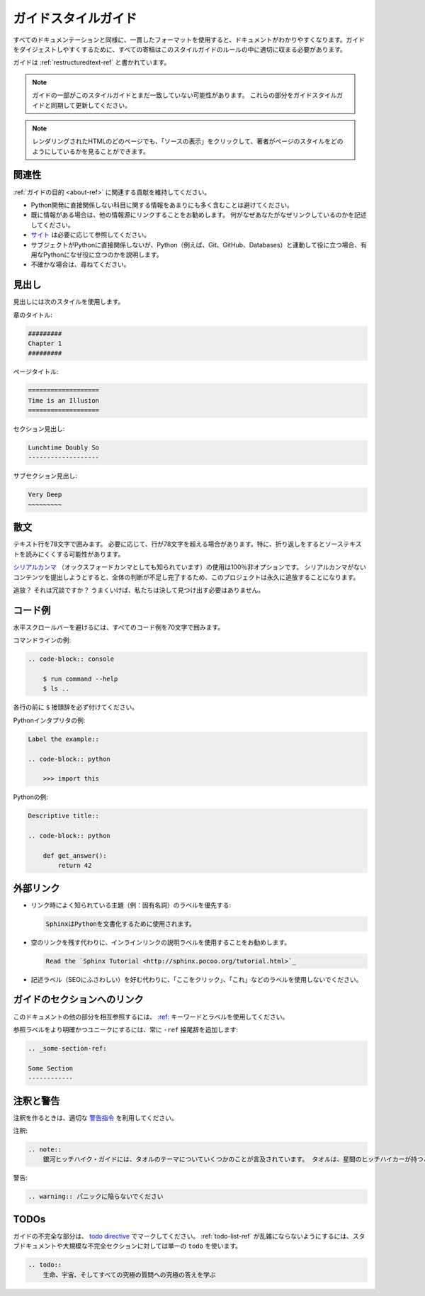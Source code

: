 .. _guide-style-guide:

.. =====================
.. The Guide Style Guide
.. =====================

====================
ガイドスタイルガイド
====================

.. As with all documentation, having a consistent format helps make the
.. document more understandable. In order to make The Guide easier to digest,
.. all contributions should fit within the rules of this style guide where
.. appropriate.

すべてのドキュメンテーションと同様に、一貫したフォーマットを使用すると、ドキュメントがわかりやすくなります。ガイドをダイジェストしやすくするために、すべての寄稿はこのスタイルガイドのルールの中に適切に収まる必要があります。

.. The Guide is written as :ref:`restructuredtext-ref`.

ガイドは :ref:`restructuredtext-ref` と書かれています。

.. .. note:: Parts of The Guide may not yet match this style guide. Feel free
..    to update those parts to be in sync with The Guide Style Guide

.. note:: ガイドの一部がこのスタイルガイドとまだ一致していない可能性があります。 これらの部分をガイドスタイルガイドと同期して更新してください。

.. .. note:: On any page of the rendered HTML you can click "Show Source" to
..    see how authors have styled the page.

.. note:: レンダリングされたHTMLのどのページでも、「ソースの表示」をクリックして、著者がページのスタイルをどのようにしているかを見ることができます。

.. Relevancy
.. ---------

関連性
------

.. Strive to keep any contributions relevant to the :ref:`purpose of The Guide
.. <about-ref>`.

:ref:`ガイドの目的 <about-ref>` に関連する貢献を維持してください。

.. * Avoid including too much information on subjects that don't directly
..   relate to Python development.
.. * Prefer to link to other sources if the information is already out there.
..   Be sure to describe what and why you are linking.
.. * `Cite <http://sphinx.pocoo.org/rest.html?highlight=citations#citations>`_
..   references where needed.
.. * If a subject isn't directly relevant to Python, but useful in conjunction
..   with Python (e.g., Git, GitHub, Databases), reference by linking to useful
..   resources, and describe why it's useful to Python.
.. * When in doubt, ask.

* Python開発に直接関係しない科目に関する情報をあまりにも多く含むことは避けてください。
* 既に情報がある場合は、他の情報源にリンクすることをお勧めします。 何がなぜあなたがなぜリンクしているのかを記述してください。
* `サイト <http://sphinx.pocoo.org/rest.html?highlight=citations#citations>`_ は必要に応じて参照してください。
* サブジェクトがPythonに直接関係しないが、Python（例えば、Git、GitHub、Databases）と連動して役に立つ場合、有用なPythonになぜ役に立つのかを説明します。
* 不確かな場合は、尋ねてください。

.. Headings
.. --------

見出し
------

.. Use the following styles for headings.

見出しには次のスタイルを使用します。

.. Chapter title:

章のタイトル:

.. code-block:: rest

    #########
    Chapter 1
    #########

.. Page title:

ページタイトル:

.. code-block:: rest

    ===================
    Time is an Illusion
    ===================

.. Section headings:

セクション見出し:

.. code-block:: rest

    Lunchtime Doubly So
    -------------------

.. Sub section headings:

サブセクション見出し:

.. code-block:: rest

    Very Deep
    ~~~~~~~~~

.. Prose
.. -----

散文
----

.. Wrap text lines at 78 characters. Where necessary, lines may exceed 78
.. characters, especially if wrapping would make the source text more difficult
.. to read.

テキスト行を78文字で囲みます。 必要に応じて、行が78文字を超える場合があります。特に、折り返しをするとソーステキストを読みにくくする可能性があります。

.. Use of the `serial comma <https://en.wikipedia.org/wiki/Serial_comma>`_
.. (also known as the Oxford comma) is 100% non-optional. Any attempt to
.. submit content with a missing serial comma will result in permanent banishment
.. from this project, due to complete and total lack of taste.

`シリアルカンマ <https://en.wikipedia.org/wiki/Serial_comma>`_ （オックスフォードカンマとしても知られています）の使用は100％非オプションです。 シリアルカンマがないコンテンツを提出しようとすると、全体の判断が不足し完了するため、このプロジェクトは永久に追放することになります。

.. Banishment? Is this a joke? Hopefully we will never have to find out.

追放？ それは冗談ですか？ うまくいけば、私たちは決して見つけ出す必要はありません。

.. Code Examples
.. -------------

コード例
--------

.. Wrap all code examples at 70 characters to avoid horizontal scrollbars.

水平スクロールバーを避けるには、すべてのコード例を70文字で囲みます。

.. Command line examples:

コマンドラインの例:

.. code-block:: rest

    .. code-block:: console

        $ run command --help
        $ ls ..

.. Be sure to include the ``$`` prefix before each line.

各行の前に ``$`` 接頭辞を必ず付けてください。

.. Python interpreter examples:

Pythonインタプリタの例:

.. code-block:: rest

    Label the example::

    .. code-block:: python

        >>> import this

.. Python examples:

Pythonの例:

.. code-block:: rest

    Descriptive title::

    .. code-block:: python

        def get_answer():
            return 42

.. Externally Linking
.. ------------------

外部リンク
----------

.. * Prefer labels for well known subjects (ex: proper nouns) when linking:

* リンク時によく知られている主題（例：固有名詞）のラベルを優先する:

  .. code-block:: rest

      SphinxはPythonを文書化するために使用されます。

..       Sphinx_ is used to document Python.

      .. _Sphinx: http://sphinx.pocoo.org

.. * Prefer to use descriptive labels with inline links instead of leaving bare
..   links:

* 空のリンクを残す代わりに、インラインリンクの説明ラベルを使用することをお勧めします。

  .. code-block:: rest

      Read the `Sphinx Tutorial <http://sphinx.pocoo.org/tutorial.html>`_

.. * Avoid using labels such as "click here", "this", etc. preferring
..   descriptive labels (SEO worthy) instead.

* 記述ラベル（SEOにふさわしい）を好む代わりに、「ここをクリック」、「これ」などのラベルを使用しないでください。

.. Linking to Sections in The Guide
.. --------------------------------

ガイドのセクションへのリンク
----------------------------

.. To cross-reference other parts of this documentation, use the `:ref:
.. <http://sphinx.pocoo.org/markup/inline.html#cross-referencing-arbitrary-locations>`_
.. keyword and labels.

このドキュメントの他の部分を相互参照するには、 `:ref: <http://sphinx.pocoo.org/markup/inline.html#cross-referencing-arbitrary-locations>`_ キーワードとラベルを使用してください。

.. To make reference labels more clear and unique, always add a ``-ref`` suffix:

参照ラベルをより明確かつユニークにするには、常に ``-ref`` 接尾辞を追加します:

.. code-block:: rest

    .. _some-section-ref:

    Some Section
    ------------

.. Notes and Warnings
.. ------------------

注釈と警告
----------

.. Make use of the appropriate `admonitions directives
.. <http://sphinx.pocoo.org/rest.html#directives>`_ when making notes.

注釈を作るときは、適切な `警告指令 <http://sphinx.pocoo.org/rest.html#directives>`_ を利用してください。

.. Notes:

注釈:

.. code-block:: rest

    .. note::
        銀河ヒッチハイク・ガイドには、タオルのテーマについていくつかのことが言及されています。 タオルは、星間のヒッチハイカーが持つことができる最も大規模で有用なものであると言います。

..     .. note::
..         The Hitchhiker’s Guide to the Galaxy has a few things to say
..         on the subject of towels. A towel, it says, is about the most
..         massively useful thing an interstellar hitch hiker can have.

.. Warnings:

警告:

.. code-block:: rest

    .. warning:: パニックに陥らないでください

..     .. warning:: DON'T PANIC

TODOs
-----

.. Please mark any incomplete areas of The Guide with a `todo directive
.. <http://sphinx.pocoo.org/ext/todo.html?highlight=todo#directive-todo>`_. To
.. avoid cluttering the :ref:`todo-list-ref`, use a single ``todo`` for stub
.. documents or large incomplete sections.

ガイドの不完全な部分は、 `todo directive <http://sphinx.pocoo.org/ext/todo.html?highlight=todo#directive-todo>`_ でマークしてください。 :ref:`todo-list-ref` が乱雑にならないようにするには、スタブドキュメントや大規模な不完全セクションに対しては単一の ``todo`` を使います。

.. code-block:: rest

    .. todo::
        生命、宇宙、そしてすべての究極の質問への究極の答えを学ぶ

..     .. todo::
..         Learn the Ultimate Answer to the Ultimate Question
..         of Life, The Universe, and Everything

